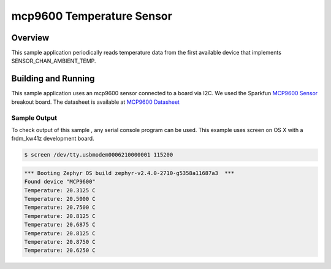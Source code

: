 .. _mcp9600:

mcp9600 Temperature Sensor
###################################

Overview
********

This sample application periodically reads temperature data from the first
available device that implements SENSOR_CHAN_AMBIENT_TEMP.

Building and Running
********************

This sample application uses an mcp9600 sensor connected to a board via I2C.
We used the Sparkfun `MCP9600 Sensor`_ breakout board. The datasheet is
available at `MCP9600 Datasheet`_

.. _`MCP9600 Sensor`: https://www.sparkfun.com/products/16295

.. zephyr-app-commands::
   :zephyr-app: samples/sensor/mcp9600
   :board: frdm_kw41z
   :goals: flash
   :compact:

Sample Output
=============
To check output of this sample , any serial console program can be used.
This example uses screen on OS X with a frdm_kw41z development board.

.. code-block:: console

        $ screen /dev/tty.usbmodem0006210000001 115200

.. code-block:: console

	*** Booting Zephyr OS build zephyr-v2.4.0-2710-g5358a11687a3  ***
        Found device "MCP9600"
        Temperature: 20.3125 C
        Temperature: 20.5000 C
        Temperature: 20.7500 C
        Temperature: 20.8125 C
        Temperature: 20.6875 C
        Temperature: 20.8125 C
        Temperature: 20.8750 C
        Temperature: 20.6250 C

.. _`MCP9600 Datasheet`: https://ae-bst.resource.bosch.com/media/_tech/media/datasheets/BST-BME280-DS002.pdf
